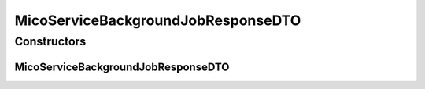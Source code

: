 .. java:import:: com.fasterxml.jackson.annotation JsonInclude

.. java:import:: com.fasterxml.jackson.annotation JsonProperty

.. java:import:: io.github.ust.mico.core.configuration.extension CustomOpenApiExtentionsPlugin

.. java:import:: io.github.ust.mico.core.model MicoService

.. java:import:: io.github.ust.mico.core.model MicoServiceBackgroundJob

.. java:import:: io.github.ust.mico.core.model MicoServiceBackgroundJob.Status

.. java:import:: io.github.ust.mico.core.model MicoServiceBackgroundJob.Type

.. java:import:: io.swagger.annotations ApiModelProperty

.. java:import:: io.swagger.annotations Extension

.. java:import:: io.swagger.annotations ExtensionProperty

.. java:import:: lombok AllArgsConstructor

.. java:import:: lombok Data

.. java:import:: lombok NoArgsConstructor

.. java:import:: lombok.experimental Accessors

MicoServiceBackgroundJobResponseDTO
===================================

.. java:package:: io.github.ust.mico.core.dto.response
   :noindex:

.. java:type:: @Data @NoArgsConstructor @AllArgsConstructor @Accessors public class MicoServiceBackgroundJobResponseDTO

   DTO for a \ :java:ref:`MicoServiceBackgroundJob`\  intended to use with responses only.

Constructors
------------
MicoServiceBackgroundJobResponseDTO
^^^^^^^^^^^^^^^^^^^^^^^^^^^^^^^^^^^

.. java:constructor:: public MicoServiceBackgroundJobResponseDTO(MicoServiceBackgroundJob serviceBackgroundJob)
   :outertype: MicoServiceBackgroundJobResponseDTO

   Creates a \ ``MicoBackgroundJobResponseDTO``\  based on a \ ``MicoServiceBackgroundJob``\ .

   :param serviceBackgroundJob: the \ :java:ref:`MicoServiceBackgroundJob`\ .
   :return: a \ :java:ref:`MicoServiceBackgroundJobResponseDTO`\  with all the values of the given \ ``MicoServiceBackgroundJob``\ .

